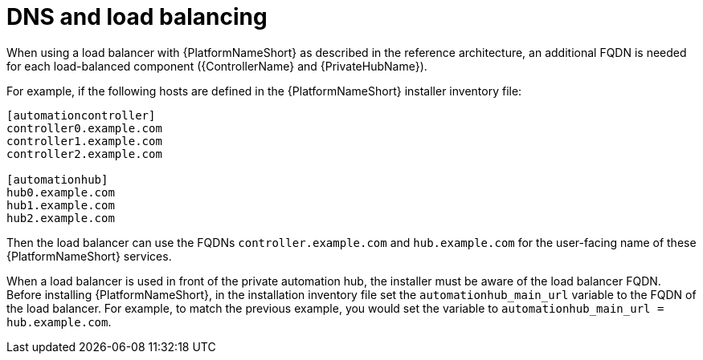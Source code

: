 // Module included in the following assemblies: 
// downstream/assemblies/assembly-hardening-aap.adoc

[id="ref-dns-load-balancing_{context}"]

= DNS and load balancing

[role="_abstract"]

When using a load balancer with {PlatformNameShort} as described in the reference architecture, an additional FQDN is needed for each load-balanced component ({ControllerName} and {PrivateHubName}).

For example, if the following hosts are defined in the {PlatformNameShort} installer inventory file:

-----
[automationcontroller]
controller0.example.com
controller1.example.com
controller2.example.com

[automationhub]
hub0.example.com
hub1.example.com
hub2.example.com
-----

Then the load balancer can use the FQDNs `controller.example.com` and `hub.example.com` for the user-facing name of these {PlatformNameShort} services.

When a load balancer is used in front of the private automation hub, the installer must be aware of the load balancer FQDN. Before installing {PlatformNameShort}, in the installation inventory file set the `automationhub_main_url` variable to the FQDN of the load balancer. For example, to match the previous example, you would set the variable to `automationhub_main_url = hub.example.com`.
